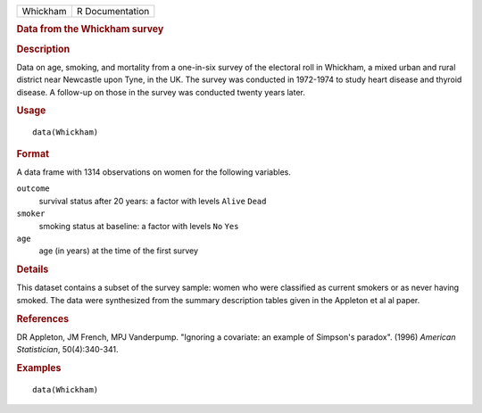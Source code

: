 .. container::

   .. container::

      ======== ===============
      Whickham R Documentation
      ======== ===============

      .. rubric:: Data from the Whickham survey
         :name: data-from-the-whickham-survey

      .. rubric:: Description
         :name: description

      Data on age, smoking, and mortality from a one-in-six survey of
      the electoral roll in Whickham, a mixed urban and rural district
      near Newcastle upon Tyne, in the UK. The survey was conducted in
      1972-1974 to study heart disease and thyroid disease. A follow-up
      on those in the survey was conducted twenty years later.

      .. rubric:: Usage
         :name: usage

      ::

         data(Whickham)

      .. rubric:: Format
         :name: format

      A data frame with 1314 observations on women for the following
      variables.

      ``outcome``
         survival status after 20 years: a factor with levels ``Alive``
         ``Dead``

      ``smoker``
         smoking status at baseline: a factor with levels ``No`` ``Yes``

      ``age``
         age (in years) at the time of the first survey

      .. rubric:: Details
         :name: details

      This dataset contains a subset of the survey sample: women who
      were classified as current smokers or as never having smoked. The
      data were synthesized from the summary description tables given in
      the Appleton et al al paper.

      .. rubric:: References
         :name: references

      DR Appleton, JM French, MPJ Vanderpump. "Ignoring a covariate: an
      example of Simpson's paradox". (1996) *American Statistician*,
      50(4):340-341.

      .. rubric:: Examples
         :name: examples

      ::

         data(Whickham)

